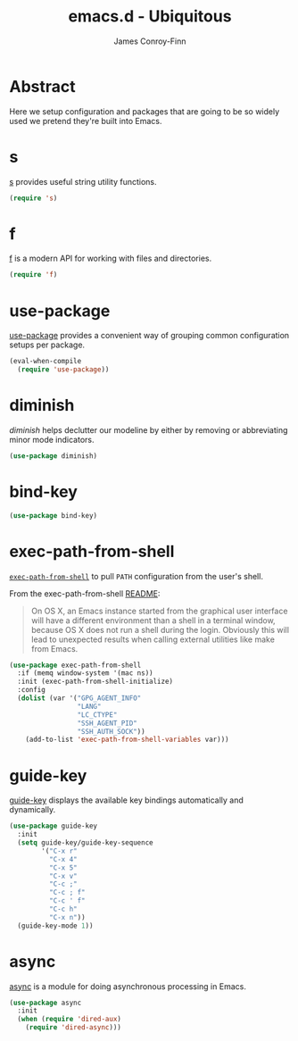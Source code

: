 #+TITLE: emacs.d - Ubiquitous
#+AUTHOR: James Conroy-Finn
#+EMAIL: james@logi.cl
#+STARTUP: content
#+OPTIONS: toc:2 num:nil ^:nil
#+LINK: f https://github.com/rejeep/f.el
#+LINK: s https://github.com/magnars/s.el
#+LINK: diminish http://www.eskimo.com/~seldon/diminish.el

* Abstract

Here we setup configuration and packages that are going to be so widely used we
pretend they're built into Emacs.

* s

[[s][s]] provides useful string utility functions.

#+begin_src emacs-lisp
  (require 's)
#+end_src

* f

[[f][f]] is a modern API for working with files and directories.

#+begin_src emacs-lisp
  (require 'f)
#+end_src

* use-package

[[https://github.com/jwiegley/use-package][use-package]] provides a convenient way of grouping common configuration setups
per package.

#+begin_src emacs-lisp
  (eval-when-compile
    (require 'use-package))
#+end_src

* diminish

[[diminish]] helps declutter our modeline by either by removing or abbreviating
minor mode indicators.

#+begin_src emacs-lisp
  (use-package diminish)
#+end_src

* bind-key

#+begin_src emacs-lisp
  (use-package bind-key)
#+end_src

* exec-path-from-shell

[[https://github.com/purcell/exec-path-from-shell][~exec-path-from-shell~]] to pull ~PATH~ configuration from the user's shell.

From the exec-path-from-shell [[https://github.com/purcell/exec-path-from-shell/blob/dccbb54b18950d64885daea9e98e49f15af1f0c9/README.md][README]]:

#+BEGIN_QUOTE
On OS X, an Emacs instance started from the graphical user interface will have a
different environment than a shell in a terminal window, because OS X does not
run a shell during the login. Obviously this will lead to unexpected results
when calling external utilities like make from Emacs.
#+END_QUOTE

#+begin_src emacs-lisp
  (use-package exec-path-from-shell
    :if (memq window-system '(mac ns))
    :init (exec-path-from-shell-initialize)
    :config
    (dolist (var '("GPG_AGENT_INFO"
                   "LANG"
                   "LC_CTYPE"
                   "SSH_AGENT_PID"
                   "SSH_AUTH_SOCK"))
      (add-to-list 'exec-path-from-shell-variables var)))
#+end_src

* guide-key

[[https://github.com/kai2nenobu/guide-key][guide-key]] displays the available key bindings automatically and dynamically.

#+begin_src emacs-lisp
  (use-package guide-key
    :init
    (setq guide-key/guide-key-sequence
          '("C-x r"
            "C-x 4"
            "C-x 5"
            "C-x v"
            "C-c ;"
            "C-c ; f"
            "C-c ' f"
            "C-c h"
            "C-x n"))
    (guide-key-mode 1))
#+end_src
* async

[[https://github.com/jwiegley/emacs-async][async]] is a module for doing asynchronous processing in Emacs.

#+begin_src emacs-lisp
  (use-package async
    :init
    (when (require 'dired-aux)
      (require 'dired-async)))
#+end_src
